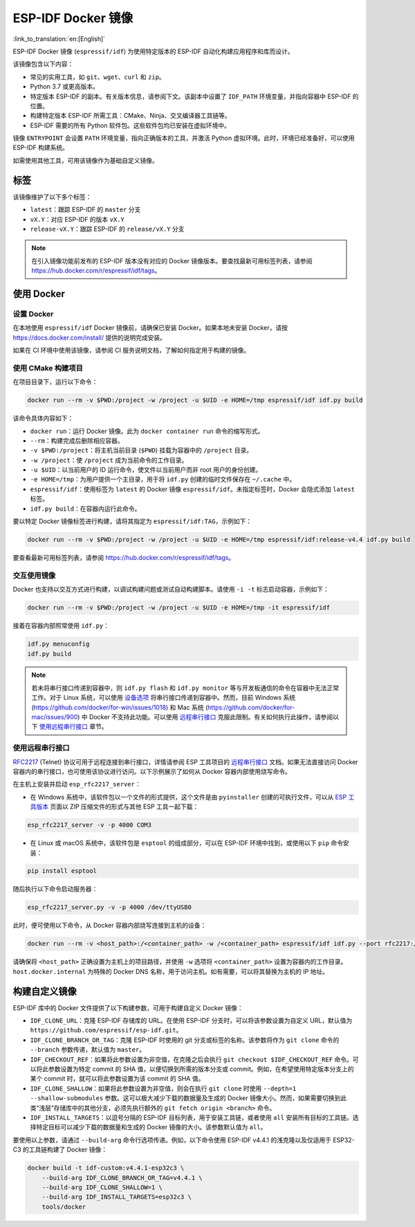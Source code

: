 ********************
ESP-IDF Docker 镜像
********************

:link_to_translation:`en:[English]`

..
    When changing this page, please keep tools/docker/README.md in sync.

.. highlight:: bash

ESP-IDF Docker 镜像 (``espressif/idf``) 为使用特定版本的 ESP-IDF 自动化构建应用程序和库而设计。

该镜像包含以下内容：

- 常见的实用工具，如 ``git``、``wget``、``curl`` 和 ``zip``。
- Python 3.7 或更高版本。
- 特定版本 ESP-IDF 的副本。有关版本信息，请参阅下文。该副本中设置了 ``IDF_PATH`` 环境变量，并指向容器中 ESP-IDF 的位置。
- 构建特定版本 ESP-IDF 所需工具：CMake、Ninja、交叉编译器工具链等。
- ESP-IDF 需要的所有 Python 软件包。这些软件包均已安装在虚拟环境中。

镜像 ``ENTRYPOINT`` 会设置 ``PATH`` 环境变量，指向正确版本的工具，并激活 Python 虚拟环境。此时，环境已经准备好，可以使用 ESP-IDF 构建系统。

如需使用其他工具，可用该镜像作为基础自定义镜像。

标签
====

该镜像维护了以下多个标签：

- ``latest``：跟踪 ESP-IDF 的 ``master`` 分支
- ``vX.Y``：对应 ESP-IDF 的版本 ``vX.Y``
- ``release-vX.Y``：跟踪 ESP-IDF 的 ``release/vX.Y`` 分支

.. note::

    在引入镜像功能前发布的 ESP-IDF 版本没有对应的 Docker 镜像版本。要查找最新可用标签列表，请参阅 https://hub.docker.com/r/espressif/idf/tags。

使用 Docker
===========

设置 Docker
~~~~~~~~~~~~~~~~~

在本地使用 ``espressif/idf`` Docker 镜像前，请确保已安装 Docker。如果本地未安装 Docker，请按 https://docs.docker.com/install/ 提供的说明完成安装。

如果在 CI 环境中使用该镜像，请参阅 CI 服务说明文档，了解如何指定用于构建的镜像。

使用 CMake 构建项目
~~~~~~~~~~~~~~~~~~~~~~~~~~

在项目目录下，运行以下命令：

.. code-block:: bash

    docker run --rm -v $PWD:/project -w /project -u $UID -e HOME=/tmp espressif/idf idf.py build

该命令具体内容如下：

- ``docker run``：运行 Docker 镜像。此为 ``docker container run`` 命令的缩写形式。
- ``--rm``：构建完成后删除相应容器。
- ``-v $PWD:/project``：将主机当前目录 (``$PWD``) 挂载为容器中的 ``/project`` 目录。
- ``-w /project``：使 ``/project`` 成为当前命令的工作目录。
- ``-u $UID``：以当前用户的 ID 运行命令，使文件以当前用户而非 root 用户的身份创建。
- ``-e HOME=/tmp``：为用户提供一个主目录，用于将 ``idf.py`` 创建的临时文件保存在 ``~/.cache`` 中。
- ``espressif/idf``：使用标签为 ``latest`` 的 Docker 镜像 ``espressif/idf``。未指定标签时，Docker 会隐式添加 ``latest`` 标签。
- ``idf.py build``：在容器内运行此命令。

要以特定 Docker 镜像标签进行构建，请将其指定为 ``espressif/idf:TAG``，示例如下：

.. code-block:: bash

    docker run --rm -v $PWD:/project -w /project -u $UID -e HOME=/tmp espressif/idf:release-v4.4 idf.py build

要查看最新可用标签列表，请参阅 https://hub.docker.com/r/espressif/idf/tags。

交互使用镜像
~~~~~~~~~~~~~~~~~~~~~~

Docker 也支持以交互方式进行构建，以调试构建问题或测试自动构建脚本。请使用 ``-i -t`` 标志启动容器，示例如下：

.. code-block:: bash

    docker run --rm -v $PWD:/project -w /project -u $UID -e HOME=/tmp -it espressif/idf

接着在容器内部照常使用 ``idf.py``：

.. code-block:: bash

    idf.py menuconfig
    idf.py build

.. note::

    若未将串行接口传递到容器中，则 ``idf.py flash`` 和 ``idf.py monitor`` 等与开发板通信的命令在容器中无法正常工作。对于 Linux 系统，可以使用 `设备选项`_ 将串行接口传递到容器中。然而，目前 Windows 系统 (https://github.com/docker/for-win/issues/1018) 和 Mac 系统 (https://github.com/docker/for-mac/issues/900) 中 Docker 不支持此功能。可以使用 `远程串行接口`_ 克服此限制。有关如何执行此操作，请参阅以下 `使用远程串行接口`_ 章节。


.. _using remote serial port:

使用远程串行接口
~~~~~~~~~~~~~~~~~~~~~~~~

`RFC2217`_ (Telnet) 协议可用于远程连接到串行接口，详情请参阅 ESP 工具项目的 `远程串行接口`_ 文档。如果无法直接访问 Docker 容器内的串行接口，也可使用该协议进行访问。以下示例展示了如何从 Docker 容器内部使用烧写命令。

在主机上安装并启动 ``esp_rfc2217_server``：

* 在 Windows 系统中，该软件包以一个文件的形式提供，这个文件是由 ``pyinstaller`` 创建的可执行文件，可以从 `ESP 工具版本`_ 页面以 ZIP 压缩文件的形式与其他 ESP 工具一起下载：

.. code-block:: bash

    esp_rfc2217_server -v -p 4000 COM3

* 在 Linux 或 macOS 系统中，该软件包是 ``esptool`` 的组成部分，可以在 ESP-IDF 环境中找到，或使用以下 ``pip`` 命令安装：

.. code-block:: bash

    pip install esptool

随后执行以下命令启动服务器：

.. code-block:: bash

    esp_rfc2217_server.py -v -p 4000 /dev/ttyUSB0

此时，便可使用以下命令，从 Docker 容器内部烧写连接到主机的设备：

.. code-block:: bash

    docker run --rm -v <host_path>:/<container_path> -w /<container_path> espressif/idf idf.py --port rfc2217://host.docker.internal:4000?ign_set_control flash

请确保将 ``<host_path>`` 正确设置为主机上的项目路径，并使用 ``-w`` 选项将 ``<container_path>`` 设置为容器内的工作目录。``host.docker.internal`` 为特殊的 Docker DNS 名称，用于访问主机。如有需要，可以将其替换为主机的 IP 地址。


构建自定义镜像
======================

ESP-IDF 库中的 Docker 文件提供了以下构建参数，可用于构建自定义 Docker 镜像：

- ``IDF_CLONE_URL``：克隆 ESP-IDF 存储库的 URL。在使用 ESP-IDF 分支时，可以将该参数设置为自定义 URL，默认值为 ``https://github.com/espressif/esp-idf.git``。
- ``IDF_CLONE_BRANCH_OR_TAG``：克隆 ESP-IDF 时使用的 git 分支或标签的名称。该参数将作为 ``git clone`` 命令的 ``--branch`` 参数传递，默认值为 ``master``。
- ``IDF_CHECKOUT_REF``：如果将此参数设置为非空值，在克隆之后会执行 ``git checkout $IDF_CHECKOUT_REF`` 命令。可以将此参数设置为特定 commit 的 SHA 值，以便切换到所需的版本分支或 commit。例如，在希望使用特定版本分支上的某个 commit 时，就可以将此参数设置为该 commit 的 SHA 值。
- ``IDF_CLONE_SHALLOW``：如果将此参数设置为非空值，则会在执行 ``git clone`` 时使用 ``--depth=1 --shallow-submodules`` 参数。这可以极大减少下载的数据量及生成的 Docker 镜像大小。然而，如果需要切换到此类“浅层”存储库中的其他分支，必须先执行额外的 ``git fetch origin <branch>`` 命令。
- ``IDF_INSTALL_TARGETS``：以逗号分隔的 ESP-IDF 目标列表，用于安装工具链，或者使用 ``all`` 安装所有目标的工具链。选择特定目标可以减少下载的数据量和生成的 Docker 镜像的大小。该参数默认值为 ``all``。

要使用以上参数，请通过 ``--build-arg`` 命令行选项传递。例如，以下命令使用 ESP-IDF v4.4.1 的浅克隆以及仅适用于 ESP32-C3 的工具链构建了 Docker 镜像：

.. code-block:: bash

    docker build -t idf-custom:v4.4.1-esp32c3 \
        --build-arg IDF_CLONE_BRANCH_OR_TAG=v4.4.1 \
        --build-arg IDF_CLONE_SHALLOW=1 \
        --build-arg IDF_INSTALL_TARGETS=esp32c3 \
        tools/docker

.. _远程串行接口: https://docs.espressif.com/projects/esptool/en/latest/esptool/remote-serial-ports.html
.. _RFC2217: http://www.ietf.org/rfc/rfc2217.txt
.. _ESP 工具版本: https://github.com/espressif/esptool/releases
.. _设备选项: https://docs.docker.com/engine/reference/run/#runtime-privilege-and-linux-capabilities
